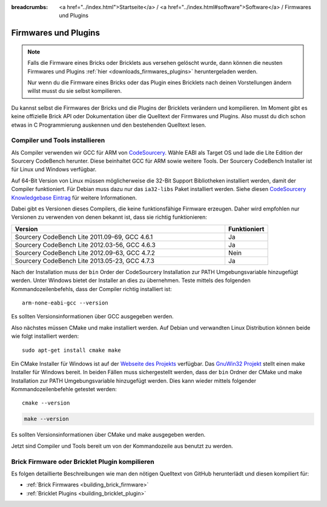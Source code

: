
:breadcrumbs: <a href="../index.html">Startseite</a> / <a href="../index.html#software">Software</a> / Firmwares und Plugins

.. _firmwares_and_plugins:

Firmwares und Plugins
=====================

.. note::
 Falls die Firmware eines Bricks oder Bricklets aus versehen gelöscht wurde,
 dann können die neusten Firmwares und Plugins :ref:`hier
 <downloads_firmwares_plugins>` heruntergeladen werden.

 Nur wenn du die Firmware eines Bricks oder das Plugin eines Bricklets nach
 deinen Vorstellungen ändern willst musst du sie selbst kompilieren.


Du kannst selbst die Firmwares der Bricks und die Plugins der Bricklets
verändern und kompilieren. Im Moment gibt es keine offizielle Brick API oder
Dokumentation über die Quelltext der Firmwares und Plugins. Also musst du dich
schon etwas in C Programmierung auskennen und den bestehenden Quelltext lesen.


.. _firmwares_and_plugins_install:

Compiler und Tools installieren
-------------------------------

Als Compiler verwenden wir GCC für ARM von `CodeSourcery
<http://www.codesourcery.com/sgpp/lite/arm/portal/subscription?@template=lite>`__.
Wähle EABI als Target OS und lade die Lite Edition der Sourcery CodeBench
herunter. Diese beinhaltet GCC für ARM sowie weitere Tools. Der Sourcery
CodeBench Installer ist für Linux und Windows verfügbar.

Auf 64-Bit Version von Linux müssen möglicherweise die 32-Bit Support
Bibliotheken installiert werden, damit der Compiler funktioniert. Für Debian
muss dazu nur das ``ia32-libs`` Paket installiert werden. Siehe diesen
`CodeSourcery Knowledgebase Eintrag
<https://sourcery.mentor.com/GNUToolchain/kbentry62>`__ für weitere Informationen.

Dabei gibt es Versionen dieses Compilers, die keine funktionsfähige Firmware
erzeugen. Daher wird empfohlen nur Versionen zu verwenden von denen bekannt
ist, dass sie richtig funktionieren:

.. csv-table::
   :header: "Version", "Funktioniert"
   :widths: 25, 5

   "Sourcery CodeBench Lite 2011.09-69, GCC 4.6.1", "Ja"
   "Sourcery CodeBench Lite 2012.03-56, GCC 4.6.3", "Ja"
   "Sourcery CodeBench Lite 2012.09-63, GCC 4.7.2", "Nein"
   "Sourcery CodeBench Lite 2013.05-23, GCC 4.7.3", "Ja"

Nach der Installation muss der ``bin`` Order der CodeSourcery Installation zur
PATH Umgebungsvariable hinzugefügt werden. Unter Windows bietet der Installer
an dies zu übernehmen. Teste mittels des folgenden Kommandozeilenbefehls, dass
der Compiler richtig installiert ist::

 arm-none-eabi-gcc --version

Es sollten Versionsinformationen über GCC ausgegeben werden.

Also nächstes müssen CMake und make installiert werden. Auf Debian und
verwandten Linux Distribution können beide wie folgt installiert werden::

 sudo apt-get install cmake make

Ein CMake Installer für Windows ist auf der `Webseite des Projekts
<http://www.cmake.org/cmake/resources/software.html>`__ verfügbar. Das
`GnuWin32 Projekt <http://gnuwin32.sourceforge.net/packages/make.htm>`__ stellt
einen make Installer für Windows bereit. In beiden Fällen muss sichergestellt
werden, dass der ``bin`` Ordner der CMake und make Installation zur PATH
Umgebungsvariable hinzugefügt werden. Dies kann wieder mittels folgender
Kommandozeilenbefehle getestet werden::

 cmake --version

.. code-block:: none

 make --version

Es sollten Versionsinformationen über CMake und make ausgegeben werden.

Jetzt sind Compiler und Tools bereit um von der Kommandozeile aus benutzt zu
werden.


Brick Firmware oder Bricklet Plugin kompilieren
-----------------------------------------------

Es folgen detaillierte Beschreibungen wie man den nötigen Quelltext von GitHub
herunterlädt und diesen kompiliert für:

* :ref:`Brick Firmwares <building_brick_firmware>`
* :ref:`Bricklet Plugins <building_bricklet_plugin>`
